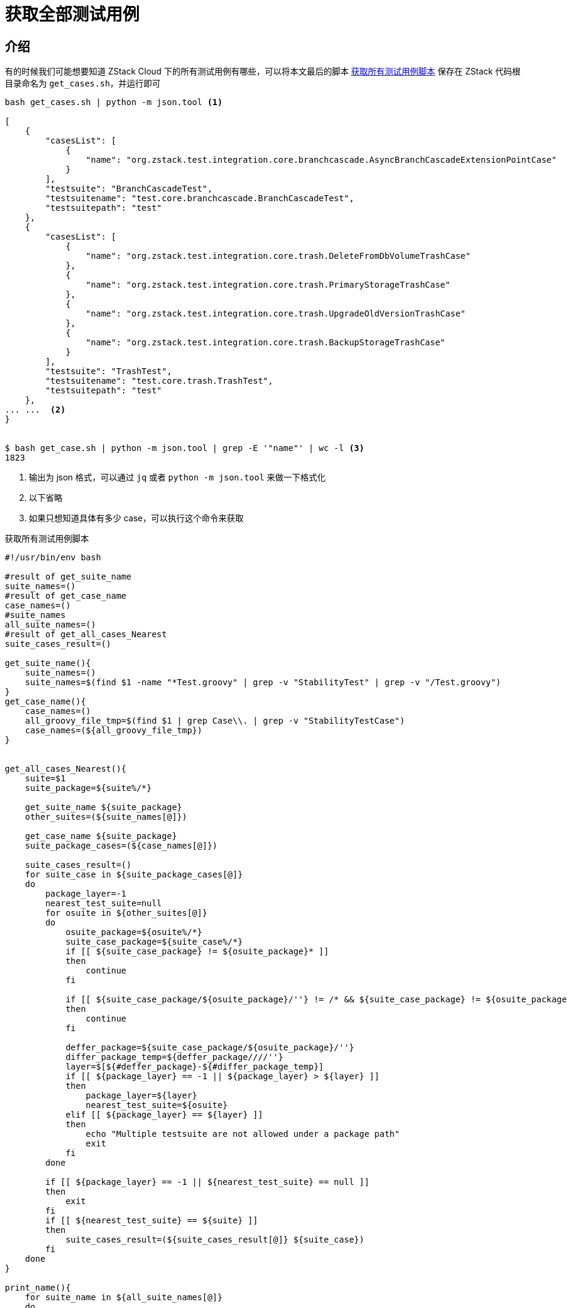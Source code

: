 # 获取全部测试用例
:source-highlighter: highlightjs

## 介绍

有的时候我们可能想要知道 ZStack Cloud 下的所有测试用例有哪些，可以将本文最后的脚本 <<get_all_cases>> 保存在 ZStack 代码根目录命名为 `get_cases.sh`，并运行即可

[source,json]
----
bash get_cases.sh | python -m json.tool <.>

[
    {
        "casesList": [
            {
                "name": "org.zstack.test.integration.core.branchcascade.AsyncBranchCascadeExtensionPointCase"
            }
        ],
        "testsuite": "BranchCascadeTest",
        "testsuitename": "test.core.branchcascade.BranchCascadeTest",
        "testsuitepath": "test"
    },
    {
        "casesList": [
            {
                "name": "org.zstack.test.integration.core.trash.DeleteFromDbVolumeTrashCase"
            },
            {
                "name": "org.zstack.test.integration.core.trash.PrimaryStorageTrashCase"
            },
            {
                "name": "org.zstack.test.integration.core.trash.UpgradeOldVersionTrashCase"
            },
            {
                "name": "org.zstack.test.integration.core.trash.BackupStorageTrashCase"
            }
        ],
        "testsuite": "TrashTest",
        "testsuitename": "test.core.trash.TrashTest",
        "testsuitepath": "test"
    },
... ...  <.>
}


$ bash get_case.sh | python -m json.tool | grep -E '"name"' | wc -l <.>
1823

----
<.> 输出为 json 格式，可以通过 `jq` 或者 `python -m json.tool` 来做一下格式化
<.> 以下省略
<.> 如果只想知道具体有多少 case，可以执行这个命令来获取

[source#get_all_cases,bash]
.获取所有测试用例脚本
----
#!/usr/bin/env bash

#result of get_suite_name
suite_names=()
#result of get_case_name
case_names=()
#suite_names
all_suite_names=()
#result of get_all_cases_Nearest
suite_cases_result=()

get_suite_name(){
    suite_names=()
    suite_names=$(find $1 -name "*Test.groovy" | grep -v "StabilityTest" | grep -v "/Test.groovy")
}
get_case_name(){
    case_names=()
    all_groovy_file_tmp=$(find $1 | grep Case\\. | grep -v "StabilityTestCase")
    case_names=(${all_groovy_file_tmp})
}


get_all_cases_Nearest(){
    suite=$1
    suite_package=${suite%/*}

    get_suite_name ${suite_package}
    other_suites=(${suite_names[@]})

    get_case_name ${suite_package}
    suite_package_cases=(${case_names[@]})

    suite_cases_result=()
    for suite_case in ${suite_package_cases[@]}
    do
        package_layer=-1
        nearest_test_suite=null
        for osuite in ${other_suites[@]}
        do
            osuite_package=${osuite%/*}
            suite_case_package=${suite_case%/*}
            if [[ ${suite_case_package} != ${osuite_package}* ]]
            then
                continue
            fi

            if [[ ${suite_case_package/${osuite_package}/''} != /* && ${suite_case_package} != ${osuite_package} ]]
            then
                continue
            fi

            deffer_package=${suite_case_package/${osuite_package}/''}
            differ_package_temp=${deffer_package////''}
            layer=$[${#deffer_package}-${#differ_package_temp}]
            if [[ ${package_layer} == -1 || ${package_layer} > ${layer} ]]
            then
                package_layer=${layer}
                nearest_test_suite=${osuite}
            elif [[ ${package_layer} == ${layer} ]]
            then
                echo "Multiple testsuite are not allowed under a package path"
                exit
            fi
        done

        if [[ ${package_layer} == -1 || ${nearest_test_suite} == null ]]
        then
            exit
        fi
        if [[ ${nearest_test_suite} == ${suite} ]]
        then
            suite_cases_result=(${suite_cases_result[@]} ${suite_case})
        fi
    done
}

print_name(){
    for suite_name in ${all_suite_names[@]}
    do
        if [[ ${suite_name%%/*} == 'premium' ]]
        then
            testsuitepath='premium/test-premium'
            repeat_str='/test-premium/src/test/groovy/org/zstack/test/integration'
        else
            testsuitepath='test'
            repeat_str='/src/test/groovy/org/zstack/test/integration'
        fi
        suite_uri=${suite_name/${repeat_str}/''}
        suite_uri=${suite_uri%.*}
        suite_uri=${suite_uri////.}
get_all_cases_Nearest ${suite_name}
        cases_list_json=''
for case_name in ${suite_cases_result[@]}
do
            case_name=${case_name#*groovy/}
            case_name=${case_name%.*}
            case_name=${case_name////.}
cases_list_json=${cases_list_json}"{\"name\":\"${case_name}\"}, "
done
        cases_list_json=${cases_list_json%, }
        suite_list_json=${suite_list_json}"{\"testsuitename\":\"${suite_uri}\", \"casesList\":[${cases_list_json}], \"testsuite\":\"${suite_uri##*.}\", \"testsuitepath\":\"${testsuitepath}\"}, "
    done
}


echo -n [
get_suite_name test
all_suite_names=(${suite_names[@]})
print_name

get_suite_name premium/test-premium
all_suite_names=(${suite_names[@]})
print_name
suite_list_json=${suite_list_json%, }
echo -n ${suite_list_json}
echo ]
----